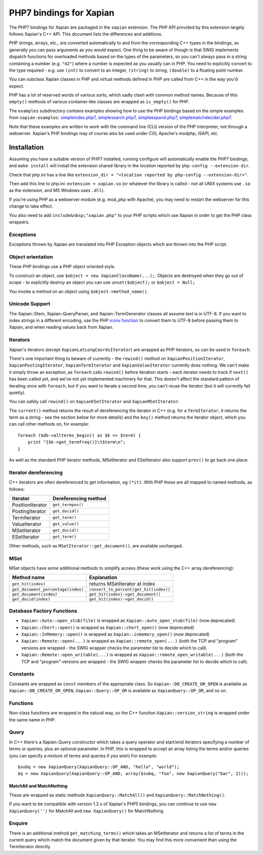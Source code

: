 PHP7 bindings for Xapian
************************

The PHP7 bindings for Xapian are packaged in the ``xapian``
extension.  The PHP API provided by this extension largely follows Xapian's C++
API.  This document lists the differences and additions.

PHP strings, arrays, etc., are converted automatically to and from the
corresponding C++ types in the bindings, so generally you can pass arguments as
you would expect.  One thing to be aware of though is that SWIG implements
dispatch functions for overloaded methods based on the types of the parameters,
so you can't always pass in a string containing a number (e.g.
``"42"``) where a number is expected as you usually can in PHP.
You need to
explicitly convert to the type required - e.g. use ``(int)`` to
convert to an integer, ``(string)`` to string, ``(double)``
to a floating point number.

You can subclass Xapian classes in PHP and virtual methods defined in PHP are
called from C++ in the way you'd expect.

PHP has a lot of reserved words of various sorts, which sadly clash with common
method names.  Because of this ``empty()`` methods of various
container-like classes are wrapped as ``is_empty()`` for PHP.

The ``examples`` subdirectory contains examples showing how to use the
PHP bindings based on the simple examples from ``xapian-examples``:
`simpleindex.php7 <examples/simpleindex.php7>`_,
`simplesearch.php7 <examples/simplesearch.php7>`_,
`simpleexpand.php7 <examples/simpleexpand.php7>`_,
`simplematchdecider.php7 <examples/simplematchdecider.php7>`_.

Note that these examples are written to work with the command line (CLI)
version of the PHP interpreter, not through a webserver.  Xapian's PHP
bindings may of course also be used under CGI, Apache's modphp, ISAPI,
etc.

Installation
============

Assuming you have a suitable version of PHP7 installed, running
configure will automatically enable the PHP7 bindings, and
``make install`` will install the extension shared library in
the location reported by ``php-config --extension-dir``.

Check that php.ini has a line like ``extension_dir = "<location reported by php-config --extension-dir>"``.


Then add this line to php.ini: ``extension = xapian.so`` (or
whatever the library is called - not all UNIX systems use ``.so``
as the extension, and MS Windows uses ``.dll``).

If you're using PHP as a webserver module (e.g. mod_php with Apache), you
may need to restart the webserver for this change to take effect.

You also need to add ``include&nbsp;"xapian.php"``
to your PHP scripts which use Xapian in order to get the PHP class wrappers.

Exceptions
##########

Exceptions thrown by Xapian are translated into PHP Exception objects
which are thrown into the PHP script.

Object orientation
##################

These PHP bindings use a PHP object oriented style.

To construct an object, use
``$object = new XapianClassName(...);``.  Objects are destroyed
when they go out of scope - to explicitly destroy an object you can use
``unset($object);`` or ``$object = Null;``

You invoke a method on an object using ``$object->method_name()``.

Unicode Support
###############

The Xapian::Stem, Xapian::QueryParser, and
Xapian::TermGenerator classes all assume text is in UTF-8.  If you want
to index strings in a different encoding, use the PHP `iconv function <http://php.net/iconv>`_ to convert them to UTF-8 before passing them to Xapian, and when reading values back from Xapian.

Iterators
#########

Xapian's iterators (except ``XapianLatLongCoordsIterator``)
are wrapped as PHP iterators, so can be used in ``foreach``.

There's one important thing to beware of currently - the ``rewind()`` method
on ``XapianPositionIterator``, ``XapianPostingIterator``,
``XapianTermIterator`` and ``XapianValueIterator`` currently does nothing.  We
can't make it simply throw an exception, as ``foreach`` calls ``rewind()``
before iteration starts - each iterator needs to track if ``next()`` has been
called yet, and we've not yet implemented machinery for that.  This doesn't
affect the standard pattern of iterating once with ``foreach``, but if you want
to iterate a second time, you can't reuse the iterator (but it will currently
fail quietly).

You can safely call ``rewind()`` on ``XapianESetIterator`` and
``XapianMSetIterator``.

The ``current()`` method returns the result of dereferencing the iterator
in C++ (e.g. for a ``TermIterator``, it returns the term as a string - see
the section below for more details) and the ``key()`` method returns the
iterator object, which you can call other methods on, for example::

    foreach ($db->allterms_begin() as $k => $term) {
	print "{$k->get_termfreq()}\t$term\n";
    }

As well as the standard PHP iterator methods, MSetIterator and ESetIterator
also support ``prev()`` to go back one place.

Iterator dereferencing
######################

C++ iterators are often dereferenced to get information, eg
``(*it)``. With PHP these are all mapped to named methods, as
follows:

+------------------+----------------------+
| Iterator         | Dereferencing method |
+==================+======================+
| PositionIterator |   ``get_termpos()``  |
+------------------+----------------------+
| PostingIterator  |   ``get_docid()``    |
+------------------+----------------------+
| TermIterator     |   ``get_term()``     |
+------------------+----------------------+
| ValueIterator    |   ``get_value()``    |
+------------------+----------------------+
| MSetIterator     |   ``get_docid()``    |
+------------------+----------------------+
| ESetIterator     |   ``get_term()``     |
+------------------+----------------------+

Other methods, such as ``MSetIterator::get_document()``, are
available unchanged.

MSet
####

MSet objects have some additional methods to simplify access (these
work using the C++ array dereferencing):

+------------------------------------+----------------------------------------+
| Method name                        |            Explanation                 |
+====================================+========================================+
| ``get_hit(index)``                 |   returns MSetIterator at index        |
+------------------------------------+----------------------------------------+
| ``get_document_percentage(index)`` | ``convert_to_percent(get_hit(index))`` |
+------------------------------------+----------------------------------------+
| ``get_document(index)``            | ``get_hit(index)->get_document()``     |
+------------------------------------+----------------------------------------+
| ``get_docid(index)``               | ``get_hit(index)->get_docid()``        |
+------------------------------------+----------------------------------------+


Database Factory Functions
##########################


- ``Xapian::Auto::open_stub(file)`` is wrapped as ``Xapian::auto_open_stub(file)`` (now deprecated)
- ``Xapian::Chert::open()`` is wrapped as ``Xapian::chert_open()`` (now deprecated)
- ``Xapian::InMemory::open()`` is wrapped as ``Xapian::inmemory_open()`` (now deprecated)
- ``Xapian::Remote::open(...)`` is wrapped as ``Xapian::remote_open(...)`` (both the TCP and "program" versions are wrapped - the SWIG wrapper checks the parameter list to decide which to call).
- ``Xapian::Remote::open_writable(...)`` is wrapped as ``Xapian::remote_open_writable(...)`` (both the TCP and "program" versions are wrapped - the SWIG wrapper checks the parameter list to decide which to call).

Constants
#########

Constants are wrapped as ``const`` members of the appropriate class.
So ``Xapian::DB_CREATE_OR_OPEN`` is available as
``Xapian::DB_CREATE_OR_OPEN``, ``Xapian::Query::OP_OR`` is
available as ``XapianQuery::OP_OR``, and so on.

Functions
#########

Non-class functions are wrapped in the natural way, so the C++
function ``Xapian::version_string`` is wrapped under the same
name in PHP.

Query
#####

In C++ there's a Xapian::Query constructor which takes a query operator and
start/end iterators specifying a number of terms or queries, plus an optional
parameter.  In PHP, this is wrapped to accept an array listing the terms
and/or queries (you can specify a mixture of terms and queries if you wish)
For example:

::

   $subq = new XapianQuery(XapianQuery::OP_AND, "hello", "world");
   $q = new XapianQuery(XapianQuery::OP_AND, array($subq, "foo", new XapianQuery("bar", 2)));



MatchAll and MatchNothing
-------------------------

These are wrapped as static methods
``XapianQuery::MatchAll()`` and ``XapianQuery::MatchNothing()``.

If you want to be compatible with version 1.2.x of Xapian's PHP5 bindings, you
can continue to use ``new XapianQuery('')`` for MatchAll and
``new XapianQuery()`` for MatchNothing.


Enquire
#######

There is an additional method ``get_matching_terms()`` which takes
an MSetIterator and returns a list of terms in the current query which
match the document given by that iterator.  You may find this
more convenient than using the TermIterator directly.
